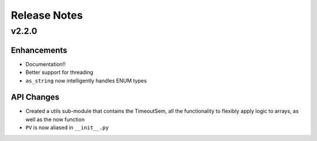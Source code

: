 Release Notes
=============
v2.2.0
------
Enhancements
^^^^^^^^^^^^
* Documentation!!
* Better support for threading
* ``as_string`` now intelligently handles ENUM types

API Changes
^^^^^^^^^^^
* Created a utils sub-module that contains the TimeoutSem, all the functionality
  to flexibly apply logic to arrays, as well as the now function
* ``PV`` is now aliased in ``__init__.py``
